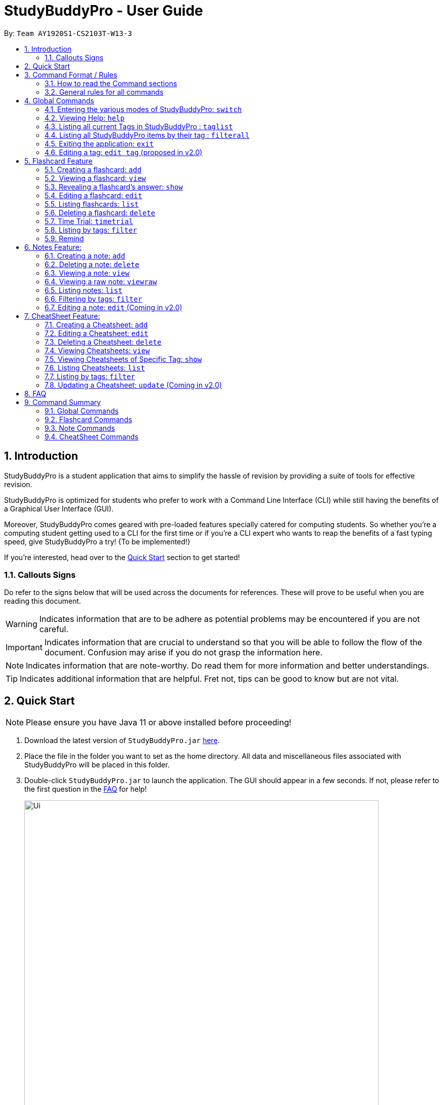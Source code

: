 = StudyBuddyPro - User Guide
:site-section: UserGuide
:toc:
:toc-title:
:toc-placement: preamble
:sectnums:
:imagesDir: images
:stylesDir: stylesheets
:xrefstyle: full
:experimental:
:source-highlighter: rouge
ifdef::env-github[]
:tip-caption: :bulb:
:note-caption: :information_source:
:important-caption: :heavy_exclamation_mark:
:warning-caption: :warning:
endif::[]
:repoURL: https://github.com/AY1920S1-CS2103T-W13-3

By: `Team AY1920S1-CS2103T-W13-3`

== Introduction

StudyBuddyPro is a student application that aims to simplify the hassle of revision
by providing a suite of tools for effective revision.

StudyBuddyPro is optimized for students who prefer to work with
a Command Line Interface (CLI) while still having the benefits of a
Graphical User Interface (GUI).

Moreover, StudyBuddyPro comes geared with pre-loaded features specially
catered for computing students. So whether you're a computing student getting
used to a CLI for the first time or if you're a CLI expert who wants to reap
the benefits of a fast typing speed, give StudyBuddyPro a try! {To be implemented!}

If you're interested, head over to the
https://github.com/AY1920S1-CS2103T-W13-3/main/blob/master/docs/UserGuide.adoc#2-quick-start[Quick Start]
section to get started!

=== Callouts Signs

Do refer to the signs below that will be used across the documents for references. These will prove to be useful when you are reading this document.

[WARNING]
====
Indicates information that are to be adhere as potential problems may be encountered if you are not careful.
====

[IMPORTANT]
====
Indicates information that are crucial to understand so that you will be able to follow the flow of the document. Confusion may arise if you do not grasp the information here.
====

[NOTE]
====
Indicates information that are note-worthy. Do read them for more information and better understandings.
====

[TIP]
====
Indicates additional information that are helpful. Fret not, tips can be good to know but are not vital.
====

== Quick Start

NOTE: Please ensure you have Java 11 or above installed before proceeding!

1. Download the latest version of `StudyBuddyPro.jar` https://github.com/AY1920S1-CS2103T-W13-3/main/releases[here].

2. Place the file in the folder you want to set as the home directory. All data and
miscellaneous files associated with StudyBuddyPro will be placed in this folder.

3. Double-click `StudyBuddyPro.jar` to launch the application. The GUI should appear in a few seconds. If not, please
refer to the first question in the
https://github.com/AY1920S1-CS2103T-W13-3/main/blob/master/docs/UserGuide.adoc#8-FAQ[FAQ]
for help!

+
image::Ui.png[width="700"]
+

4. Type a command in the command box execute it by pressing kbd:[Enter]. Refer to the
https://github.com/AY1920S1-CS2103T-W13-3/main/blob/master/docs/UserGuide.adoc#9-command-summary[Command Summary]
section for a quick overview of all the available commands!

== Command Format / Rules

Things noted here are standardization of the User Guide.
These points are absolute, unless stated otherwise in the specific section(s).

=== How to read the Command sections

* Words in `UPPER_CASE` are parameters to be supplied by the user.
E.g. `add t/TITLE` -> `TITLE` is a parameter which can be used as `add t/Midterm notes`.

* Items indicated in square brackets are optional.
E.g `t/TITLE [tag/TAG]` can be used as `t/Midterm note tag/exam` or as `t/Midterm`.

* Items with `...`​ after them can be used multiple times including zero times.
E.g. `[tag/TAG]...` can be used as `{nbsp}` (i.e. 0 times), `tag/friend`, `tag/friend tag/family`.

=== General rules for all commands

* All commands are written in English.

* Some command parameters are restricted to purely alphanumeric characters, while others are just required to not be
blank.

* Any indexes provided (denoted by '(index)' ) must be a positive integer (e.g. 1, 2, 3, ...).

* All flashcards, notes, and cheatsheets can have a maximum of 10 tags.

* Only exact matches of any searches will be returned.
E.g. "noted" will return "noted" but not "note" or "notes"

* All searches are case insensitive.
E.g. 'cs2103t' will match 'CS2103T'

== Global Commands

Global commands in StudyBuddyPro are commands that can be called regardless of which mode the user is currently in.

=== Entering the various modes of StudyBuddyPro: `switch`

Upon startup, you will be prompted to enter one of the modes before you can proceed.

==== Getting into Flashcard mode: `switch fc`

Switches the user to
https://github.com/AY1920S1-CS2103T-W13-3/main/blob/master/docs/UserGuide.adoc#5-flashcard-commands[Flashcard]
mode regardless of where the user is.

    Format: switch fc

==== Getting into Notes function: `switch notes`

Brings the user to
https://github.com/AY1920S1-CS2103T-W13-3/main/blob/master/docs/UserGuide.adoc#6-note-commands[Notes]
mode regardless of where the user is.

    Format: switch notes

==== Getting into CheatSheet function: `switch cs`

Brings the user to
https://github.com/AY1920S1-CS2103T-W13-3/main/blob/master/docs/UserGuide.adoc#7-cheatsheet-commands[CheatSheet]
mode regardless of where the user is.

    Format: switch cs

=== Viewing Help: `help`

A pop-up dialog box will display a URL link to a help document.

    Format: help

=== Listing all current Tags in StudyBuddyPro : `taglist`

Displays a full list of all tags currently in StudyBuddyPro.

    Format: taglist

    Expected output:
    Here are all the tags in StudyBuddyPro.
    Listing all tags :
    [cs2100] |  flashcards : 0 notes : 3 cheatsheets : 1
    [cs2101] |  flashcards : 6 notes : 2 cheatsheets : 1
    [cs2104] |  flashcards : 20 notes : 8 cheatsheets : 3
    [math] |  flashcards : 10 notes : 2 cheatsheets : 1
    [pipelining] |  flashcards : 1 notes : 5 cheatsheets : 2

* The user can make use of taglist, to quickly see which tag they would like to view.

* The user is able to view how many flashcards, notes and cheatsheets respectively there are in each tag.

* The list of tags is also automatically sorted alphabetically.

* If there are no longer any items with the specified tag, the tag will be removed from this list.



=== Listing all StudyBuddyPro items by their tag : `filterall`

Lists all StudyBuddyPro items with matching tags in the application.

    Format: filterall tag/TAG [tag/TAG]...

    Example usage: filterall tag/CS2100

    Expected output:
        Lists the whole StudyBuddyPro after filtering by tag(s) :
    CS2100
    Flashcard: 6.
        Question: What is 101 Binary in its Decimal form?
        Answer: 5
        Title: BinaryQn
        Tags: [cs2100]
    CheatSheet: 7.
        Title: cs2100 stuff
        Tags: [cs2100]
        Contents: [ 1. Pipelining is a process where a processor executes multiple processes simultaneously.]
            [ 2. Question: What is 101 Binary in its Decimal form?; Answer: 5 ]
    Note: 5.
        Title: Pipelining Definition
        Content: Pipelining is a process where a processor executes multiple processes simultaneously.
        Tags: [cs2100]
    Note Fragment: 6-2.
        Title: About Notes
        Content: highlighted
        Tags: [cs2100]

NOTE: 'Note Fragments' (as seen in the example above) are described further in the Notes section (see Section 6.1).

The user is also able to specify a multiple number of tags.
For example,

    filterall tag/CS2100 tag/difficult

will list all items that match all of the specified tags.


=== Exiting the application: `exit`

Checks if there are any remaining flashcards to revise for the day
or overdue flashcards to revise before exiting the application.

    Example usage: exit

If there are flashcards due for revision today but no overdue flashcards:

    Expected output: Are you sure you want to exit? You still have the following flashcards overdue or left
    to revise for today:
    Here are the flashcards due today:
    1. Math Question 1 - What is 2 x 2?
    Type 'exit' again to exit the application!

If there are no flashcards due for revision today but there are overdue flashcards:

    Expected output: Are you sure you want to exit? You still have the following flashcards overdue or left
    to revise for today:
    Here are your overdue flashcards:
    1. Math Question 1 - What is 2 x 2? (Was due on 2019-10-30)
    Type 'exit' again to exit the application!

If there are both flashcards due for revision today and overdue flashcards:

    Expected output: Are you sure you want to exit? You still have the following flashcards overdue or left
    to revise for today:
    Here are the flashcards due today:
    1. Math Question 1 - What is 2 x 2?
    Here are your overdue flashcards:
    1. Math Question 2 - What is 3 x 2? (Was due on 2019-10-30)
    Type 'exit' again to exit the application!

After any of the 3 scenarios above user can override the warning by entering the `exit` command again.

if no remaining or overdue flashcards for revision found, application exits immediately.

=== Editing a tag: `edit tag` (proposed in v2.0)

Edits a tag by the specified index.

    Format: edit tag/CURRENT tag/NEW

    Example usage: edit tag/midterm tag/finals

    Expected output:
    Tag editted!
    All items and contents in StudyBuddy tagged ‘midterm’ is replaced with tag ‘finals’.

Allows the user to easily modify the tags of all the items. For instance, if every item that is marked difficult does not appear hard to you
anymore, you could replace all items tagged 'difficult' with a tag 'moderate'.

== Flashcard Feature

=== Creating a flashcard: `add`

Adds a flashcard from user input question <QUESTION> and answer <ANSWER>.

    Format: add q/QUESTION a/ANSWER t/TITLE [tag/TAG]...

    Example usage: add q/What is 100 Binary in its Decimal form? a/4 t/Binary Stuff tag/CS2100

    Expected output: New flashcard added:
        Title: Binary Stuff
        Statictics: This flashcard was last viewed on: 2019-11-01. This flashcard should next be viewed on 2019-11-02 for optimum revision!
        Question: What is 100 Binary in its Decimal form?
        Answer: 4
        Tags: [cs2100]

=== Viewing a flashcard: `view`

Displays flashcard <FLASHCARD_INDEX> to user without answer.

    Format: view (index)

    Example usage: view 6

    Expected output: Viewing flashcard:
        Title: BinaryQn
        Question: What is 101 Binary in its Decimal form?
        Tags: [cs2100]

=== Revealing a flashcard's answer: `show`

Displays the answer of the flashcard currently loaded.

    Format: show

    Example usage: show

    Expected output: Flashcard answer loaded

=== Editing a flashcard: `edit`

{Coming in v2.0}

Edits flashcard <FLASHCARD_ID> by changing any field of the flashcard.

    Format: edit id/FLASHCARD_ID [m/MODULE] [q/NEW_QUESTION] [f/FILE_NAME] [a/ANSWER] [t/TITLE] [h/HINT] [tag/TAG]...

* At least one of the optional fields must be provided.

=== Listing flashcards: `list`

{Answer to be removed in v2.0}

Lists all flashcards.

   Format: list

    Expected output: Listed all flashcards:
    Question: What is my name?
    Answer: Sahil
    Title: Test Name Question 1
    Statistics: This flashcard was last viewed on: 2019-10-29. This flashcard should next be viewed on 2019-10-30 for optimum revision!
    Tags: [pop]

=== Deleting a flashcard: `delete`

Deletes the flashcard by <FLASHCARD_INDEX>.

The user will be prompted once to confirm their deletion.

   Format: delete (index)

    Example usage: delete 6

    Expected output: Are you sure you would like to delete the following flashcard?
	    Question: What is 101 Binary in its Decimal form?
	    Answer: 5
	    Title: BinaryQn
	    Statistics: This flashcard was last viewed on: 2019-10-31. This flashcard should next be viewed on 2019-11-01 for optimum revision!
	    Tags: [cs2100]
        Please use `delete 6` again to confirm your deletion..

Upon hitting enter, the flashcard will be deleted.

    Expected output: Deleted Flashcard:
        Question: What is 101 Binary in its Decimal form?
        Answer: 5
        Title: BinaryQn
        Statistics: This flashcard was last viewed on: 2019-10-31. This flashcard should next be viewed on 2019-11-01 for optimum revision!
        Tags: [cs2100]

=== Time Trial: `timetrial`

Starts a time trial for flashcards with tag <TAG> for <TIME> seconds per flashcard.

    Format: timetrial [tag/TAG]...

* At least one tag must be specified.
* If more than one tag is specified, selects all flashcards that contains all of the specified tags.
* Default <TIME> will be 5 seconds.
* Answer will be flashed for 3 seconds.


=== Listing by tags: `filter`

* Filters the flashcard library by the user specified tag(s).
* The user must specify at least one tag.
* The user is able to specify multiple tags.
* Flashcards that match all of the specified tags will be displayed.

    Format: filter tag/TAG [tag/TAG]...

    Example usage: filter tag/difficult

    Expeted output: Filter flashcards by tag(s) :
        [difficult]
        8. Question: What is 1+1?
            Title: Basic addition
            Tags: [difficult]
        10. Question: What is 2x3?
            Title: Maths
            Tags: [difficult][important]

=== Remind

Reminds the user regarding the flashcards due for revision today and the flashcards
overdue for revision. Automatically suggests a new date the flashcard should next be
viewed at for optimal learning. These increments scale with time i.e. suggested viewing
dates are closer at the start and spread further after more viewings. The suggested
date for the next viewing of all flashcards can be viewed under the `list` command.

{Give example}

    Example usage: remind

If no flashcards due for revision today and no overdue flashcards:

    Expected output: Well done - No due or overdue flashcards!

If there are flashcards due for revision today but no overdue flashcards:

    Expected output: Here are the flashcards due today:
    1. Math Question 1 - What is 2 x 2?

If there are no flashcards due for revision today but there are overdue flashcards:

    Expected output: Here are your overdue flashcards:
    1. Math Question 1 - What is 2 x 2? (Was due on 2019-10-30)

If there are both flashcards due for revision today and overdue flashcards:

    Expected output: Here are the flashcards due today:
    1. Math Question 1 - What is 2 x 2?
    Here are your overdue flashcards:
    1. Math Question 2 - What is 3 x 2? (Was due on 2019-10-30)

== Notes Feature:

=== Creating a note: `add`

* Adds a note from user input with title `TITLE` and content `CONTENT`. The title of the note cannot be a duplicate
of an existing note title.

```
Format: add t/TITLE c/CONTENT [tag/TAG]...
```

```
Example usage: add t/Pipelining Definition c/Pipelining is a process where a processor executes multiple processes simultaneously. tag/cs2100
```

```
Expected output:

New note added:
    Title: Pipelining Definition
    Content: Pipelining is a process where a processor executes multiple processes simultaneously.
    Tags: [cs2100]

The added Note has no detected note fragment tags!
```

* More advanced usage: Tagging of note fragments is also supported. The note fragment tagging is added at the
same time as the note is created.

* Note fragment tags are added with content `FRAGMENT_CONTENT`, at least one tag
`FRAGMENT_TAG`, and any number of additional tags `ADDITIONAL_FRAGMENT_TAG`:

```
Format (within CONTENT): /* C/FRAGMENT_CONTENT TAG/FRAGMENT_TAG [TAG/ADDITIONAL_FRAGMENT_TAG]... */
```

IMPORTANT: The format for note fragment content is 'C/', not 'c/', and the format for note fragment tags is 'TAG/', not
'tag/'.

WARNING: If the format is not followed correctly, the note fragment tag will simply not be added (but the note will
still be added). StudyBuddyPro will assume that the user typed the tags correctly.

* In the following example, two note fragment tags are added to the same note fragment:

```
Example usage: add t/About Notes c/Notes can be /* C/highlighted TAG/highlight TAG/important */ if needed. tag/about
```

```
Expected output:

New note added:
	Title: About Notes
	Content: Notes can be /* C/highlighted TAG/highlight TAG/important */ if needed.
	Tags: [about]

Note fragment tags detected:
	Title: About Notes
	Content: highlighted
	Tags: [important][highlight]

```

* This adds a note with content "Notes can be highlighted if needed.", and a note fragment tag with content
"highlighted" and two tags "cs2100" and "important".

* Multiple note fragment tags are allowed. These do not interfere with the other tags of the Note.

IMPORTANT: Overlapping note fragment tags are not allowed.

NOTE: Note fragment tags can be used for filtering notes (see Section 6.6), or filtering globally (see Section 4.3).
For a clearer visualization of note fragments, compare the `view` (see Section 6.3) and `viewraw` (see Section 6.4)
commands.

=== Deleting a note: `delete`

Deletes the note of index `NOTE_INDEX`.

The user will be prompted once to confirm their deletion.

```
Format: delete (index)
```

```
Example usage: delete 3
```

```
Expected output:

Are you sure you would like to delete the following note?

    Title: About Notes
    Content: Notes can be /* C/highlighted TAG/highlight TAG/important */ if needed.
    Tags: [about]
    Please use `delete 3` again to confirm your deletion.
```

Upon hitting enter, the note will be deleted.

```
Deleted note:
    Title: About Notes
    Content: Notes can be /* C/highlighted TAG/cs2100 TAG/important */ if needed.
    Tags: [about]
```

=== Viewing a note: `view`

Views the note of index `NOTE_INDEX`. If the note contains any note fragment tags, those tags will be hidden.

NOTE: To view the note with its note fragment tags, use the `viewraw` command instead (see Section 6.4).

```
Format: view (index)
```

```
Example usage: view 3
```

```
Expected output:

Viewing note:
    Title: About Notes
    Content: Notes can be highlighted if needed.
    Tags: [about]
```

=== Viewing a raw note: `viewraw`

Views the note of index `NOTE_INDEX`. The note is shown exactly as written, including all note fragment tags.

```
Format: viewraw (index)
```

```
Example usage: viewraw 3
```

```
Expected output:

Viewing raw note:
    Title: About Notes
    Content: Notes can be /* C/highlighted TAG/cs2100 TAG/important */ if needed.
    Tags: [about]
```

=== Listing notes: `list`

* Lists all notes found in StudyBuddyPro.

```
Format: list
```

```
Expected output:

a complete list of all notes currently in StudyBuddyPro
```

```
Example output:
Listing all notes:
1.
    Title: Pipelining Definition
    Content: Pipelining is a process where a /* C/processor TAG/mips */ executes multiple processes simultaneously.
    Tags: [cs2100]
2.
    Title: UML Diagrams
    Content: UML Diagrams help with visualizing project structure.
    Tags: [cs2103t]
```

NOTE: Notes will be labeled with indices '1', '2' etc. Note fragment tags will not be listed along with the notes. To
visualize specific note fragment tags, use the `filter` command (see Section 6.6).

=== Filtering by tags: `filter`

* Filters the note library by the user specified tag(s).
* The user must specify at least one tag, and can specify multiple tags.
* Notes that match all of the specified tags will be displayed.
* Note fragment tags containing all of the specified tags will also be displayed, even if their parent note is
not tagged.

```
Format: filter tag/TAG [tag/TAG]...
```

```
Example usage: filter tag/difficult
```

```
Expeted output: Filter notes by tag(s) :
    [difficult]
    2. Title: Tough Math
        Content: 1 + 2 is 3.
        Tags: [difficult]
    4. Title: MA1521 Chapter 5
        Content: dy/dx = 0 is turning point of bellcurve.
        Tags: [difficult][MA1521]
    5-1. Title: CS2103T
          Content: sequence diagram
          Tags: [difficult][diagram]
```

NOTE: Notes will be labeled with indices '1', '2' etc. Note fragment tags will be labeled with '1-1', '1-2', '2-1' etc.
'5-1' means 'the first note fragment tag in the fifth note'.

=== Editing a note: `edit` (Coming in v2.0)

Edits a note's title, content, or tags. The note will be referred to by their original title `ORIGINAL_TITLE`.

* The user can specify one of the optional fields to edit.

```
Format: edit ORIGINAL_TITLE [t/TITLE] [c/CONTENT] [tag/TAG]...
```

```
Example usage: edit Pipelining Definition t/Pipelined Definition tag/cs2100finals
```

```
Expected output:

Edited Note:
    Title: Pipelined Definition
    Content: Pipelining is a process where a processor executes multiple processes simultaneously.
    Tags: [cs2100finals]
```

== CheatSheet Feature:

[IMPORTANT]
====
All the operations in this section assume that the user is in the _cheatsheet_ mode.
====

tag::cheatsheetAdd[]

=== Creating a Cheatsheet: `add`

Adds a cheatsheet from user input title <TITLE> and content <CONTENT>. Flashcards and notes in StudyBuddyPro that have the specified tag will be used as contents in the cheatsheet.

    Format: add t/TITLE [tag/TAG]...

Example usage:

    add t/CS2100 Midterm CheatSheet tag/cs2100midterm

[IMPORTANT]
====
Assuming that there is a flashcard object with the tag "cs2100midterm"
====

Expected output:

    New cheatsheet added:
    Title: CS2100 Midterm CheatSheet
    Tags: [cs2100midterm]
    1 content(s) have been successfully generated from the other modes.

end::cheatsheetAdd[]
tag::cheatsheetEdit[]

=== Editing a Cheatsheet: `edit`

Edits cheatsheet's title, tag, content by a specified <CHEATSHEET_INDEX>. At least one of the optional fields must be specified to edit.

    Format: edit (index) [t/TITLE] [tag/TAG]...

[IMPORTANT]
====
** Only `t/TITLE` optional field will overwrite its field.
** All other optional fields will remove itsn existing content(s).
** Any invalid `c/CONTENT_INDEX` or `tag/TAG` will be *ignored*.
====

Example CheatSheet of index 8:

    Title: cs2100 cheatsheet
    Tags: [cs2100finals][formula]
    Contents: [ 1. Question: What is 110 Binary in its Decimal Form?; Answer: 6 ]
              [ 2. 10 + 10 = 20]

Example usage:

    edit 8 t/cs2100 final cheatsheet tag/formula

Expected output:

[NOTE]
====
The actual implementation does not show the contents in the feedback box. Please do use `view` command to view them!
====

    Edited Cheatsheet:
    Title: cs2100 final cheatsheet
    Tags: [cs2100finals]
    Contents: [ 1. Question: What is 110 Binary in its Decimal Form?; Answer: 6 ]

end::cheatsheetEdit[]

=== Deleting a Cheatsheet: `delete`

Deletes a cheatsheet by the specified index.

The user will be prompted once to confirm their deletion.

    Format: delete (index)

    Example usage: delete 8

    Expected output:
        Are you sure you would like to delete the following cheatsheet?
        Title: CS2100 Finals CheatSheet Tags: [finalcheatsheet]
        Contents: [ 1. Question: What is 110 Binary in its Decimal Form?; Answer: 6 ]
            [ 2. 110 in Binary is 6 is Decimal ]
        Please use `delete 8` again to confirm your deletion.

Upon hitting enter, the specified cheatsheet will be deleted.

    Expected output: Deleted Cheatsheet:
        Title: CS2100 Finals CheatSheet Tags: [finalcheatsheet]
        Contents: [ 1. Question: What is 110 Binary in its Decimal Form?; Answer: 6 ]
            [ 2. 110 in Binary is 6 is Decimal ]

tag::cheatsheetView[]

=== Viewing Cheatsheets: `view`

Views a cheatsheet by the specified index.

   Format: view (index)

Example CheatSheet of index 1:

    Title: cs2100 cheatsheet
    Tags: [cs2100finals][important]
    Contents: [ 1. Question: What is 110 Binary in its Decimal Form?; Answer: 6 ]
              [ 2. 10 + 10 = 20]

Example usage:

    view 1

Expected output:

.Screenshot for `view 1` expected output
image::jasmineDiagrams/ssForViewUG.png[]

The above screenshot shows the cheatsheet with index 1 in the GUI of StudyBuddyPro.

end::cheatsheetView[]

tag::cheatsheetViewSpecific[]

=== Viewing Cheatsheets of Specific Tag: `show`

Views a cheatsheet's content for a specified tag. User must be in a `view` command before using `show` command.

   Format: show (index)

[NOTE]
====
Assuming user is in the `view 1` command from above example in `view` command.
====

Example usage:

    show 1

Expected output:

[NOTE]
====
Currently, cheatsheets only allow contents that match all the specified tags. Hence, `show` command will only show color toggling at the tags segment at the moment.
====

.Screenshot for `show 1` expected output
image::jasmineDiagrams/ssForViewSpecificUG.png[]

The above screenshot shows the cheatsheet's content with tag index 1 in the GUI of StudyBuddyPro.


end::cheatsheetViewSpecific[]

tag::cheatsheetList[]

=== Listing Cheatsheets: `list`

Lists all cheatsheets found in StudyBuddyPro.

   Format: list

end::cheatsheetList[]

=== Listing by tags: `filter`

* Filters the cheatsheet library by the user specified tag(s).
* The user must specify at least one tag.
* The user is able to specify multiple tags.
* CheatSheets that match all of the specified tags will be displayed.

    Format: filter tag/TAG [tag/TAG]...

    Example usage: filter tag/difficult

    Expeted output: Filter cheatsheet by tag(s) :
        [difficult]
        2. Title: Tough Math
            Tags: [difficult][math]
            Content: [ 1. Question: What's 1+1; Answer: 2 ]
                [ 2. Question: what is 100 + 10; Answer: 110 ]
        7. Title: MA1521 Chapter 5
            Tags: [difficult]
            Content: [ 1. dy/dx is a process where mathematicians..]
                [ 2. Question: what is dy/dx?; Answer: find gradient]

tag::cheatsheetUpdate[]

=== Updating a Cheatsheet: `update` (Coming in v2.0)

Updates cheatsheet's contents by a specified <CHEATSHEET_INDEX>. Tags specified are added into the list of tags for the cheatsheet if it not already exist.

[WARNING]
====
This command may overwrite any customization of contents done prior to it as the cheatsheet's contents will be regenerated.
====

    Format: update (index) [tag/TAG]...

Example CheatSheet of index 8:

    Title: cs2100 cheatsheet
    Tags: [cs2100finals]
    Contents: [ 1. Question: What is 110 Binary in its Decimal Form?; Answer: 6 ]

Example usage 1:

    update 8

Expected output:

[NOTE]
====
The actual implementation does not show the contents in the feedback box. Please do use `view` command to view them!
====

    Updated Cheatsheet:
    Title: cs2100 final cheatsheet
    Tags: [cs2100finals]
    Contents: [ 1. Question: What is 110 Binary in its Decimal Form?; Answer: 6 ]
              [ 2. Binary is in bits of 1 and 0.]

Example usage 2:

    update 8 tag/formula

Expected output:

[NOTE]
====
The actual implementation does not show the contents in the feedback box. Please do use `view` command to view them!
====

    Updated Cheatsheet:
    Title: cs2100 final cheatsheet
    Tags: [cs2100finals][formula]
    Contents: [ 1. Question: What is 110 Binary in its Decimal Form?; Answer: 6 ]
              [ 2. 10 + 10 = 20]

end::cheatsheetUpdate[]

== FAQ

*Q*: Help! Double-clicking `StudyBuddyPro.jar` does not launch the application - what
should I do? +
*A*: Trying running the application from the command line using the following command:
`java -jar StudyBuddyPro.jar`. Windows users can use the Command Prompt application to
do this while Mac users can use the Terminal application.

== Command Summary

{To be added}

=== Global Commands

=== Flashcard Commands

=== Note Commands

==== `add`: Adds a Note.

==== `delete`: Deletes a Note.

==== `view`: Views a Note without note fragment tags.

==== `viewraw`: View a Note with note fragment tags.

==== `list`: Views all Note titles.

==== `filter`: Filters the list of Notes to view.

=== CheatSheet Commands



